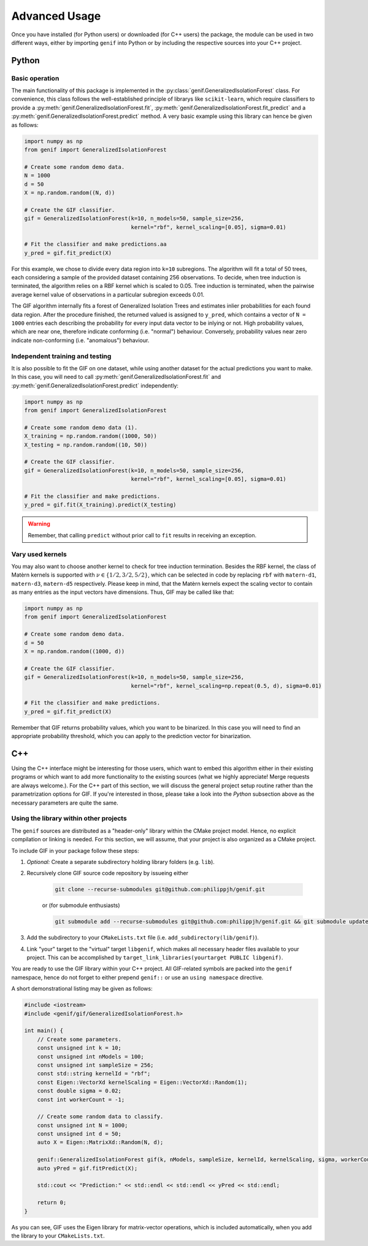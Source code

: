 ==============
Advanced Usage
==============

Once you have installed (for Python users) or downloaded (for C++ users) the package, the module can be used in two different ways, either by importing ``genif`` into Python or by
including the respective sources into your C++ project.

Python
======

Basic operation
---------------

The main functionality of this package is implemented in the :py:class:`genif.GeneralizedIsolationForest` class. For convenience, this class follows the well-established principle
of librarys like ``scikit-learn``, which require classifiers to provide a :py:meth:`genif.GeneralizedIsolationForest.fit`, :py:meth:`genif.GeneralizedIsolationForest.fit_predict`
and a :py:meth:`genif.GeneralizedIsolationForest.predict` method. A very basic example using this library can hence be given as follows:

.. code-block:: python

    import numpy as np
    from genif import GeneralizedIsolationForest

    # Create some random demo data.
    N = 1000
    d = 50
    X = np.random.random((N, d))

    # Create the GIF classifier.
    gif = GeneralizedIsolationForest(k=10, n_models=50, sample_size=256,
                                     kernel="rbf", kernel_scaling=[0.05], sigma=0.01)

    # Fit the classifier and make predictions.aa
    y_pred = gif.fit_predict(X)

For this example, we chose to divide every data region into ``k=10`` subregions. The algorithm will fit a total of 50 trees, each considering a sample of the provided dataset
containing 256 observations. To decide, when tree induction is terminated, the algorithm relies on a RBF kernel which is scaled to 0.05. Tree induction is terminated, when the
pairwise average kernel value of observations in a particular subregion exceeds 0.01.

The GIF algorithm internally fits a forest of Generalized Isolation Trees and estimates inlier probabilities for each found data region. After the procedure finished, the returned
valued is assigned to ``y_pred``, which contains a vector of ``N = 1000`` entries each describing the probability for every input data vector to be inlying or not. High probability
values, which are near one, therefore indicate conforming (i.e. "normal") behaviour. Conversely, probability values near zero indicate non-conforming (i.e. "anomalous") behaviour.

Independent training and testing
--------------------------------

It is also possible to fit the GIF on one dataset, while using another dataset for the actual predictions you want to make. In this case, you will need to call
:py:meth:`genif.GeneralizedIsolationForest.fit` and :py:meth:`genif.GeneralizedIsolationForest.predict` independently:

.. code-block:: python

    import numpy as np
    from genif import GeneralizedIsolationForest

    # Create some random demo data (1).
    X_training = np.random.random((1000, 50))
    X_testing = np.random.random((10, 50))

    # Create the GIF classifier.
    gif = GeneralizedIsolationForest(k=10, n_models=50, sample_size=256,
                                     kernel="rbf", kernel_scaling=[0.05], sigma=0.01)

    # Fit the classifier and make predictions.
    y_pred = gif.fit(X_training).predict(X_testing)

.. warning::

    Remember, that calling ``predict`` without prior call to ``fit`` results in receiving an exception.

Vary used kernels
-----------------

You may also want to choose another kernel to check for tree induction termination. Besides the RBF kernel, the class of Matèrn kernels is supported with
:math:`\nu \in \left\lbrace 1/2, 3/2, 5/2 \right\rbrace`, which can be selected in code by replacing ``rbf`` with ``matern-d1``, ``matern-d3``, ``matern-d5`` respectively. Please
keep in mind, that the Matèrn kernels expect the scaling vector to contain as many entries as the input vectors have dimensions. Thus, GIF may be called like that:

.. code-block:: python

    import numpy as np
    from genif import GeneralizedIsolationForest

    # Create some random demo data.
    d = 50
    X = np.random.random((1000, d))

    # Create the GIF classifier.
    gif = GeneralizedIsolationForest(k=10, n_models=50, sample_size=256,
                                     kernel="rbf", kernel_scaling=np.repeat(0.5, d), sigma=0.01)

    # Fit the classifier and make predictions.
    y_pred = gif.fit_predict(X)

Remember that GIF returns probability values, which you want to be binarized. In this case you will need to find an appropriate probability threshold, which you can apply to the
prediction vector for binarization.

C++
===

Using the C++ interface might be interesting for those users, which want to embed this algorithm either in their existing programs or which want to add more functionality to the
existing sources (what we highly appreciate! Merge requests are always welcome.). For the C++ part of this section, we will discuss the general project
setup routine rather than the parametrization options for GIF. If you're interested in those, please take a look into the `Python` subsection above as the necessary parameters are
quite the same.

Using the library within other projects
---------------------------------------

The ``genif`` sources are distributed as a "header-only" library within the CMake project model. Hence, no explicit compilation or linking is needed. For this section, we will
assume, that your project is also organized as a CMake project.

To include GIF in your package follow these steps:

1. `Optional:` Create a separate subdirectory holding library folders (e.g. ``lib``).
2. Recursively clone GIF source code repository by issueing either

    .. code-block:: text

        git clone --recurse-submodules git@github.com:philippjh/genif.git

    or (for submodule enthusiasts)

    .. code-block:: text

        git submodule add --recurse-submodules git@github.com:philippjh/genif.git && git submodule update --init --recursive
3. Add the subdirectory to your ``CMakeLists.txt`` file (i.e. ``add_subdirectory(lib/genif)``).
4. Link "your" target to the "virtual" target ``libgenif``, which makes all necessary header files available to your project. This can be accomplished by ``target_link_libraries(yourtarget PUBLIC libgenif)``.

You are ready to use the GIF library within your C++ project. All GIF-related symbols are packed into the ``genif`` namespace, hence do not forget to either prepend ``genif::`` or
use an ``using namespace`` directive.

A short demonstrational listing may be given as follows:

.. code-block:: c++

    #include <iostream>
    #include <genif/gif/GeneralizedIsolationForest.h>

    int main() {
        // Create some parameters.
        const unsigned int k = 10;
        const unsigned int nModels = 100;
        const unsigned int sampleSize = 256;
        const std::string kernelId = "rbf";
        const Eigen::VectorXd kernelScaling = Eigen::VectorXd::Random(1);
        const double sigma = 0.02;
        const int workerCount = -1;

        // Create some random data to classify.
        const unsigned int N = 1000;
        const unsigned int d = 50;
        auto X = Eigen::MatrixXd::Random(N, d);

        genif::GeneralizedIsolationForest gif(k, nModels, sampleSize, kernelId, kernelScaling, sigma, workerCount);
        auto yPred = gif.fitPredict(X);

        std::cout << "Prediction:" << std::endl << std::endl << yPred << std::endl;

        return 0;
    }

As you can see, GIF uses the Eigen library for matrix-vector operations, which is included automatically, when you add the library to your ``CMakeLists.txt``.